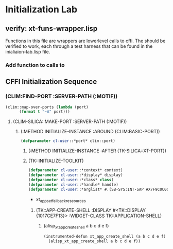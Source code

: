 




* Initialization Lab

** verify: xt-funs-wrapper.lisp
   Functions in this file are wrappers are lowerlevel calls to
   cffi. The should be verified to work, each through a test harness
   that can be found in the inialiaion-lab.lisp file.

*** Add function to calls to 

** CFFI Initialization Sequence

*** (CLIM:FIND-PORT :SERVER-PATH (:MOTIF))

    #+BEGIN_SRC lisp :tangle no
      (clim::map-over-ports (lambda (port)
			(format t "~A" port))) 
    #+END_SRC


**** (CLIM-SILICA::MAKE-PORT :SERVER-PATH (:MOTIF))

***** (:METHOD INITIALIZE-INSTANCE :AROUND (CLIM:BASIC-PORT))

      #+BEGIN_SRC lisp :tangle no
	(defparameter cl-user::*port* clim::port)
      #+END_SRC


****** (:METHOD INITIALIZE-INSTANCE :AFTER (TK-SILICA::XT-PORT))

****** (TK::INITIALIZE-TOOLKIT)

        #+BEGIN_SRC lisp :tangle no
	  (defparameter cl-user::*context* context)
	  (defparameter cl-user::*display* display)
	  (defparameter cl-user::*class* class)
	  (defparameter cl-user::*handle* handle)
	  (defparameter cl-user::*arglist* #.(SB-SYS:INT-SAP #X7F9C0C003ED0))
        #+END_SRC

       - xt_app_set_fallback_reseources

******* (TK::APP-CREATE-SHELL :DISPLAY #<TK::DISPLAY {1017CE7F13}> :WIDGET-CLASS TK::APPLICATION-SHELL)

******** (alisp_xt_app_create_shell a b c d e f)

          #+BEGIN_SRC lisp :tangle no
	    (instrumented-defun xt_app_create_shell (a b c d e f)
	      (alisp_xt_app_create_shell a b c d e f))
          #+END_SRC

	 
